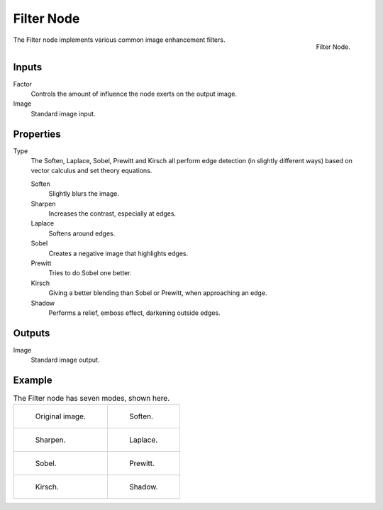 .. _bpy.types.CompositorNodeFilter:

***********
Filter Node
***********

.. figure:: /images/compositing_node-types_CompositorNodeFilter.png
   :align: right

   Filter Node.

The Filter node implements various common image enhancement filters.


Inputs
======

Factor
   Controls the amount of influence the node exerts on the output image.
Image
   Standard image input.


Properties
==========

Type
   The Soften, Laplace, Sobel, Prewitt and Kirsch all perform edge detection
   (in slightly different ways) based on vector calculus and set theory equations.

   Soften
      Slightly blurs the image.
   Sharpen
      Increases the contrast, especially at edges.
   Laplace
      Softens around edges.
   Sobel
      Creates a negative image that highlights edges.
   Prewitt
      Tries to do Sobel one better.
   Kirsch
      Giving a better blending than Sobel or Prewitt, when approaching an edge.
   Shadow
      Performs a relief, emboss effect, darkening outside edges.


Outputs
=======

Image
   Standard image output.


Example
=======

.. list-table:: The Filter node has seven modes, shown here.

   * - .. figure:: /images/compositing_types_filter_filter-node_example-1-original.png

          Original image.

     - .. figure:: /images/compositing_types_filter_filter-node_example-2-soften.png

          Soften.

   * - .. figure:: /images/compositing_types_filter_filter-node_example-3-sharpen.png

          Sharpen.

     - .. figure:: /images/compositing_types_filter_filter-node_example-4-laplace.png

          Laplace.

   * - .. figure:: /images/compositing_types_filter_filter-node_example-5-sobel.png

          Sobel.

     - .. figure:: /images/compositing_types_filter_filter-node_example-6-prewitt.png

          Prewitt.

   * - .. figure:: /images/compositing_types_filter_filter-node_example-7-kirsch.png

          Kirsch.

     - .. figure:: /images/compositing_types_filter_filter-node_example-8-shadow.png

          Shadow.

